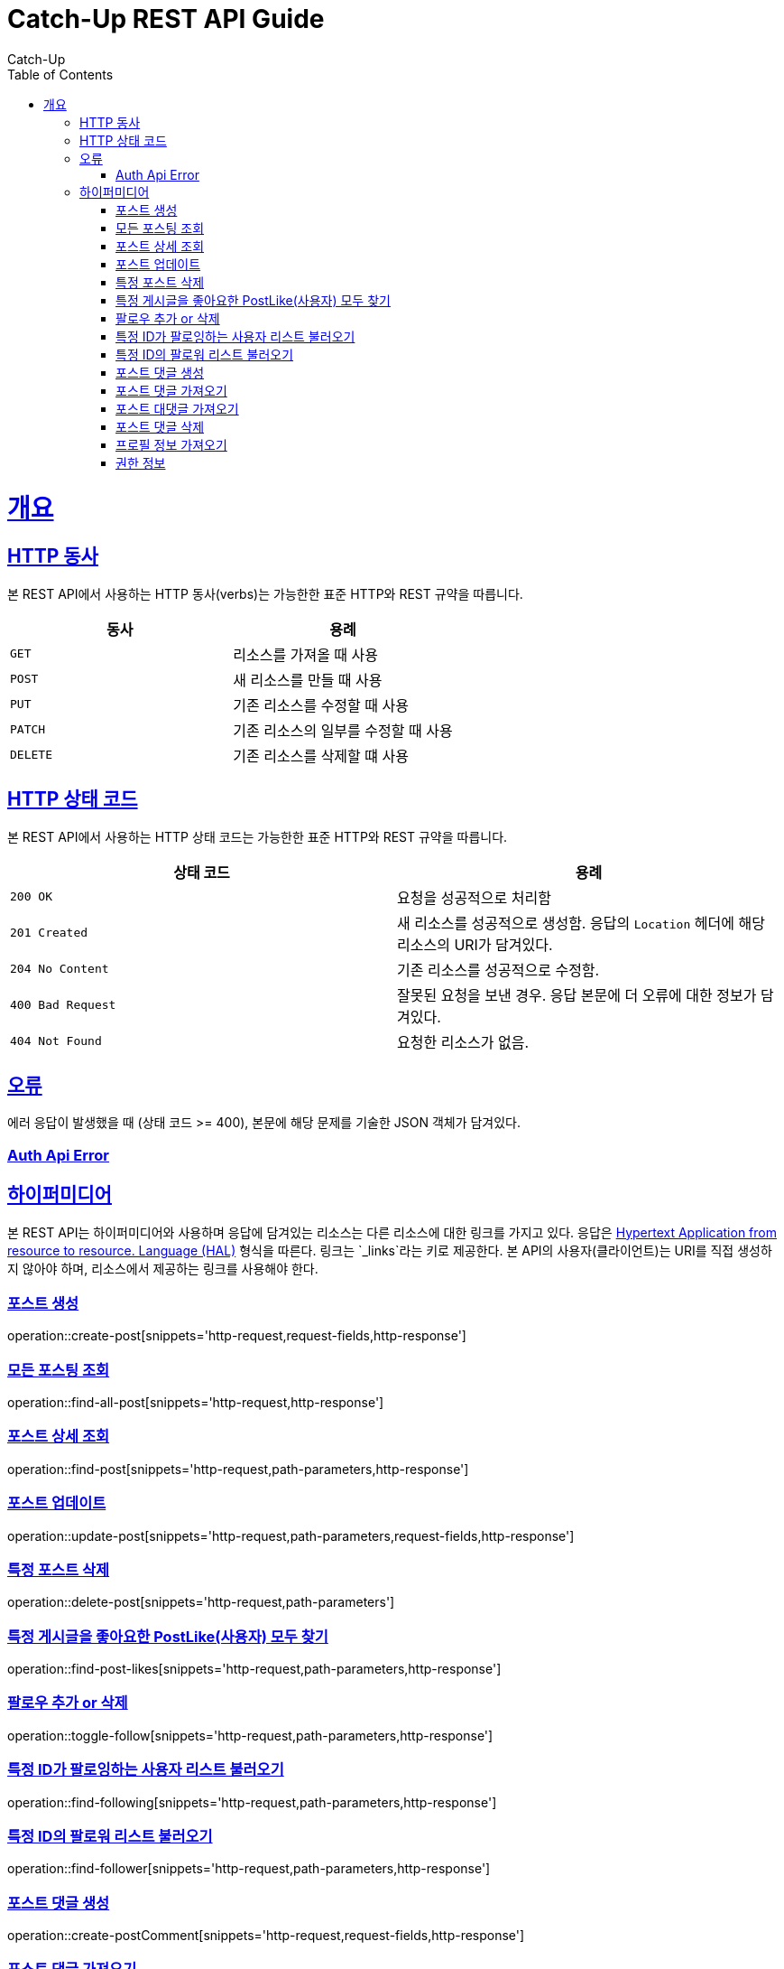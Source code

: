 = Catch-Up REST API Guide
Catch-Up;
:doctype: book
:icons: font
:source-highlighter: highlightjs
:toc: left
:toclevels: 4
:sectlinks:
:operation-http-request-title: Example request
:operation-response-body-title: Example response
:docinfo: shared

[[overview]]
= 개요

[[overview-http-verbs]]
== HTTP 동사

본 REST API에서 사용하는 HTTP 동사(verbs)는 가능한한 표준 HTTP와 REST 규약을 따릅니다.

|===
| 동사 | 용례

| `GET`
| 리소스를 가져올 때 사용

| `POST`
| 새 리소스를 만들 때 사용

| `PUT`
| 기존 리소스를 수정할 때 사용

| `PATCH`
| 기존 리소스의 일부를 수정할 때 사용

| `DELETE`
| 기존 리소스를 삭제할 떄 사용
|===

[[overview-http-status-codes]]
== HTTP 상태 코드

본 REST API에서 사용하는 HTTP 상태 코드는 가능한한 표준 HTTP와 REST 규약을 따릅니다.

|===
| 상태 코드 | 용례

| `200 OK`
| 요청을 성공적으로 처리함

| `201 Created`
| 새 리소스를 성공적으로 생성함. 응답의 `Location` 헤더에 해당 리소스의 URI가 담겨있다.

| `204 No Content`
| 기존 리소스를 성공적으로 수정함.

| `400 Bad Request`
| 잘못된 요청을 보낸 경우. 응답 본문에 더 오류에 대한 정보가 담겨있다.

| `404 Not Found`
| 요청한 리소스가 없음.
|===

[[overview-errors]]
== 오류

에러 응답이 발생했을 때 (상태 코드 >= 400), 본문에 해당 문제를 기술한 JSON 객체가 담겨있다.
[[AuthApiError]]
=== Auth Api Error

[[overview-hypermedia]]
== 하이퍼미디어

본 REST API는 하이퍼미디어와 사용하며 응답에 담겨있는 리소스는 다른 리소스에 대한 링크를 가지고 있다.
응답은 http://stateless.co/hal_specification.html[Hypertext Application from resource to resource. Language (HAL)] 형식을 따른다.
링크는 `_links`라는 키로 제공한다. 본 API의 사용자(클라이언트)는 URI를 직접 생성하지 않아야 하며, 리소스에서 제공하는 링크를 사용해야 한다.

[[create-post]]
=== 포스트 생성

operation::create-post[snippets='http-request,request-fields,http-response']

[[find-all-post]]
=== 모든 포스팅 조회

operation::find-all-post[snippets='http-request,http-response']

[[find-post]]
=== 포스트 상세 조회

operation::find-post[snippets='http-request,path-parameters,http-response']

[[update-post]]
=== 포스트 업데이트

operation::update-post[snippets='http-request,path-parameters,request-fields,http-response']

[[delete-post]]
=== 특정 포스트 삭제

operation::delete-post[snippets='http-request,path-parameters']

[[find-post-likes]]
=== 특정 게시글을 좋아요한 PostLike(사용자) 모두 찾기

operation::find-post-likes[snippets='http-request,path-parameters,http-response']

[[toggle-follow]]
=== 팔로우 추가 or 삭제

operation::toggle-follow[snippets='http-request,path-parameters,http-response']

[[find-following]]
=== 특정 ID가 팔로잉하는 사용자 리스트 불러오기

operation::find-following[snippets='http-request,path-parameters,http-response']

[[find-follower]]
=== 특정 ID의 팔로워 리스트 불러오기

operation::find-follower[snippets='http-request,path-parameters,http-response']

[[create-postComment]]
=== 포스트 댓글 생성

operation::create-postComment[snippets='http-request,request-fields,http-response']

[[get-postComments]]
=== 포스트 댓글 가져오기

operation::get-postComments[snippets='http-request,path-parameters,http-response']

[[get-postCommentReplies]]
=== 포스트 대댓글 가져오기

operation::get-postCommentReplies[snippets='http-request,path-parameters,http-response']

[[delete-postComment]]
=== 포스트 댓글 삭제

operation::delete-postComment[snippets='http-request,path-parameters,http-response']

[[get-profile]]
=== 프로필 정보 가져오기

operation::get-profile[snippets='http-request,path-parameters,http-response']

[[Auth]]
=== 권한 정보

operation::auth[snippets='http-request,http-response']